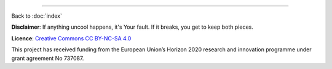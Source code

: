 .. this is a comment to make sure that this document "does not begin with a transition"

------

Back to :doc:`index`

**Disclaimer**: If anything uncool happens, it's Your fault. If it breaks, you get to keep both pieces.

**Licence**: `Creative Commons CC BY-NC-SA 4.0 <https://creativecommons.org/licenses/by-nc-sa/4.0/>`_

This project has received funding from the European Union’s Horizon 2020 research and innovation programme under grant agreement No 737087.


